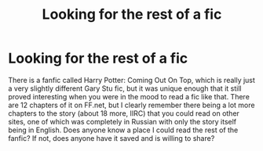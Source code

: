 #+TITLE: Looking for the rest of a fic

* Looking for the rest of a fic
:PROPERTIES:
:Author: Peacemaren
:Score: 1
:DateUnix: 1598019962.0
:DateShort: 2020-Aug-21
:FlairText: Request
:END:
There is a fanfic called Harry Potter: Coming Out On Top, which is really just a very slightly different Gary Stu fic, but it was unique enough that it still proved interesting when you were in the mood to read a fic like that. There are 12 chapters of it on FF.net, but I clearly remember there being a lot more chapters to the story (about 18 more, IIRC) that you could read on other sites, one of which was completely in Russian with only the story itself being in English. Does anyone know a place I could read the rest of the fanfic? If not, does anyone have it saved and is willing to share?

